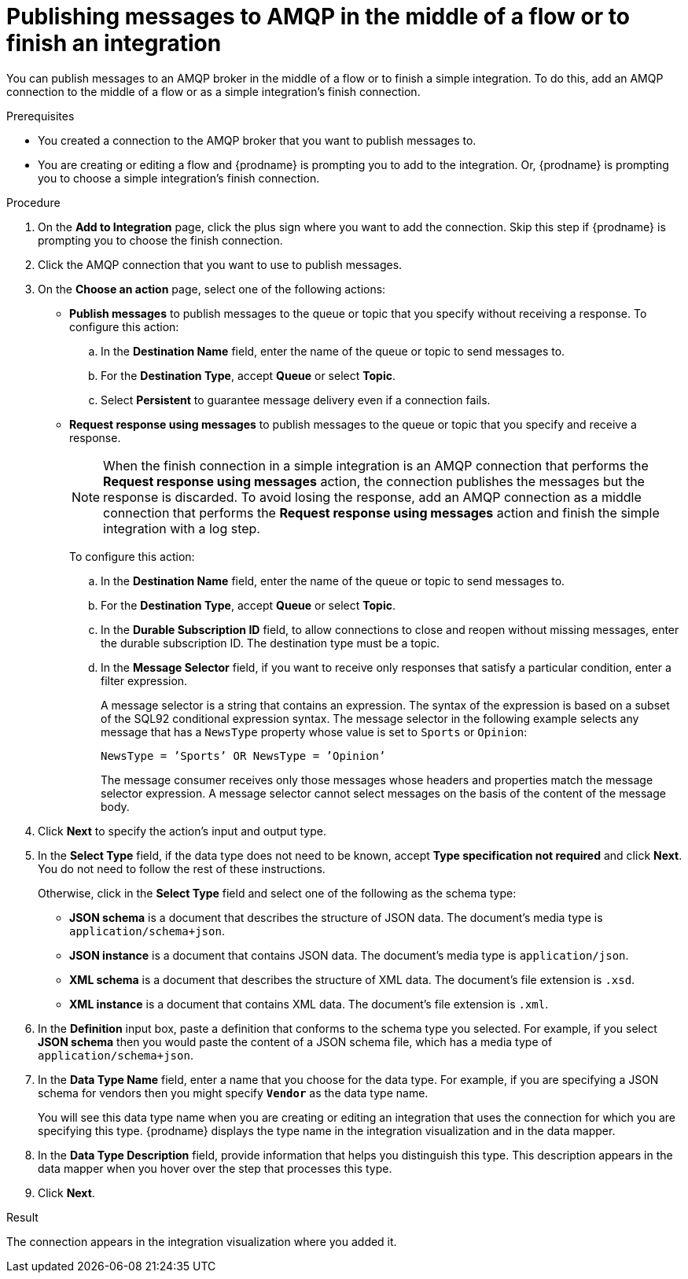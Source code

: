 // This module is included in the following assemblies:
// as_connecting-to-amqp.adoc

[id='adding-amqp-connection-middle_{context}']
= Publishing messages to AMQP in the middle of a flow or to finish an integration

You can publish messages to an AMQP broker in the middle of a flow or 
to finish a simple integration. To do this, add an AMQP connection to 
the middle of a flow or as a simple integration's finish connection. 

.Prerequisites
* You created a connection to the AMQP broker that you want to publish 
messages to.
* You are creating or editing a flow and {prodname} is prompting you
to add to the integration. Or, {prodname} is prompting you to choose a 
simple integration's finish connection. 

.Procedure
. On the *Add to Integration* page, click the plus sign where you 
want to add the connection. Skip this step if {prodname} is
prompting you to choose the finish connection. 
. Click the AMQP connection that you want to use to publish messages. 

. On the *Choose an action* page, select one of the following actions:
+
* *Publish messages* to
publish messages to the queue or topic that you specify without receiving
a response. To configure this
action:
.. In the *Destination Name* field, enter the name of the queue or 
topic to send messages to. 
.. For the *Destination Type*, accept *Queue* or select *Topic*. 
.. Select *Persistent* to guarantee message delivery even if
a connection fails. 
+
* *Request response using messages* to publish messages to the queue or topic 
that you specify and receive a response. 
+
[NOTE]
====
When the finish connection in a simple integration is an AMQP connection 
that performs the *Request response using messages* action, the connection 
publishes the messages but the response is discarded. To avoid losing the 
response, add an AMQP connection as a middle connection that performs 
the *Request response using messages* action and finish the simple integration 
with a log step.
====
+
To configure this action:

.. In the *Destination Name* field, enter the name of the queue or topic 
to send messages to. 
.. For the *Destination Type*, accept *Queue* or select *Topic*.


.. In the *Durable Subscription ID* field, to allow connections to 
close and reopen without missing messages, enter the durable
subscription ID. The destination type must be a topic. 

.. In the *Message Selector* field, if you want to receive only responses 
that satisfy a particular condition, enter a filter expression. 
+
A message selector is a string that contains an expression. The syntax of 
the expression is based on a subset of the SQL92 conditional expression syntax. 
The message selector in the following example selects any message that has a 
`NewsType` property whose value is set to `Sports` or `Opinion`:
+
`NewsType = ’Sports’ OR NewsType = ’Opinion’`
+
The message consumer receives only those messages whose headers and 
properties match the message selector expression. A message selector cannot select messages on 
the basis of the content of the message body.

. Click *Next* to specify the action's input and output type. 


. In the *Select Type* field, if the data type does not need to be known, 
accept *Type specification not required* 
and click *Next*. You do not need to follow the rest of these
instructions. 
+
Otherwise, click in the *Select Type* field and select one of the following as the schema type:
+
* *JSON schema* is a document that describes the structure of JSON data.
The document's media type is `application/schema+json`. 
* *JSON instance* is a document that contains JSON data. The document's 
media type is `application/json`. 
* *XML schema* is a document that describes the structure of XML data.
The document's file extension is `.xsd`.
* *XML instance* is a document that contains XML data. The
document's file extension is `.xml`. 

. In the *Definition* input box, paste a definition that conforms to the
schema type you selected. 
For example, if you select *JSON schema* then you would paste the content of
a JSON schema file, which has a media type of `application/schema+json`.

. In the *Data Type Name* field, enter a name that you choose for the
data type. For example, if you are specifying a JSON schema for vendors 
then you might specify `*Vendor*` as the data type name. 
+
You will see this data type name when you are creating 
or editing an integration that uses the connection
for which you are specifying this type. {prodname} displays the type name
in the integration visualization and in the data mapper. 

. In the *Data Type Description* field, provide information that helps you
distinguish this type. This description appears in the data mapper when 
you hover over the step that processes this type. 
. Click *Next*. 

.Result
The connection appears in the integration visualization where you added it. 
